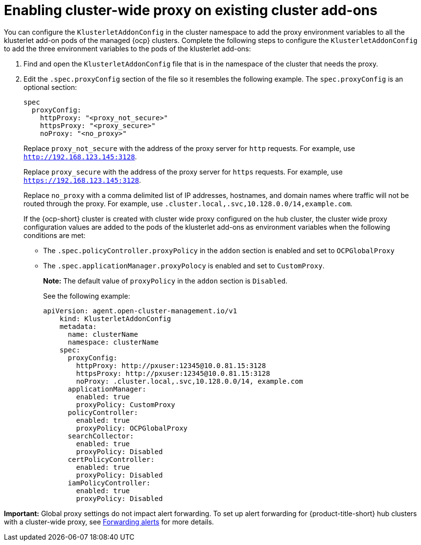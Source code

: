 [#enable-cluster-wide-proxy-addon]
= Enabling cluster-wide proxy on existing cluster add-ons

You can configure the `KlusterletAddonConfig` in the cluster namespace to add the proxy environment variables to all the klusterlet add-on pods of the managed {ocp} clusters. Complete the following steps to configure the `KlusterletAddonConfig` to add the three environment variables to the pods of the klusterlet add-ons:

. Find and open the `KlusterletAddonConfig` file that is in the namespace of the cluster that needs the proxy.

. Edit the `.spec.proxyConfig` section of the file so it resembles the following example. The `spec.proxyConfig` is an optional section:
+
[source,yaml]
----
spec
  proxyConfig:
    httpProxy: "<proxy_not_secure>"
    httpsProxy: "<proxy_secure>" 
    noProxy: "<no_proxy>" 
----
+
Replace `proxy_not_secure` with the address of the proxy server for `http` requests. For example, use `http://192.168.123.145:3128`.
+
Replace `proxy_secure` with the address of the proxy server for `https` requests. For example, use `https://192.168.123.145:3128`. 
+
Replace `no_proxy` with a comma delimited list of IP addresses, hostnames, and domain names where traffic will not be routed through the proxy. For example, use `.cluster.local,.svc,10.128.0.0/14,example.com`.
+
If the {ocp-short} cluster is created with cluster wide proxy configured on the hub cluster, the cluster wide proxy configuration values are added to the pods of the klusterlet add-ons as environment variables when the following conditions are met:
+
* The `.spec.policyController.proxyPolicy` in the `addon` section is enabled and set to `OCPGlobalProxy`

* The `.spec.applicationManager.proxyPolocy` is enabled and set to `CustomProxy`.
+
**Note:** The default value of `proxyPolicy` in the `addon` section is `Disabled`.
+
See the following example:
+
[source,yaml]
----
apiVersion: agent.open-cluster-management.io/v1
    kind: KlusterletAddonConfig
    metadata:
      name: clusterName
      namespace: clusterName
    spec:
      proxyConfig:
        httpProxy: http://pxuser:12345@10.0.81.15:3128
        httpsProxy: http://pxuser:12345@10.0.81.15:3128
        noProxy: .cluster.local,.svc,10.128.0.0/14, example.com
      applicationManager:
        enabled: true
        proxyPolicy: CustomProxy
      policyController:
        enabled: true
        proxyPolicy: OCPGlobalProxy
      searchCollector:
        enabled: true
        proxyPolicy: Disabled
      certPolicyController:
        enabled: true
        proxyPolicy: Disabled
      iamPolicyController:
        enabled: true
        proxyPolicy: Disabled
----

*Important:* Global proxy settings do not impact alert forwarding. To set up alert forwarding for {product-title-short} hub clusters with a cluster-wide proxy, see link:../../observability/customize_observability.adoc#forward-alerts[Forwarding alerts] for more details.
